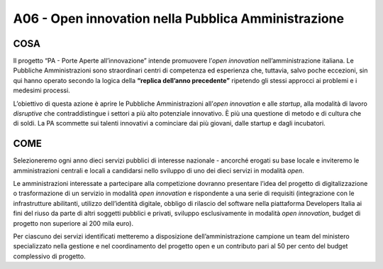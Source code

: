A06 - Open innovation nella Pubblica Amministrazione
=====================================================

COSA
-----
Il progetto “PA - Porte Aperte all’innovazione” intende promuovere l’*open innovation* nell’amministrazione italiana. Le Pubbliche Amministrazioni sono straordinari centri di competenza ed esperienza che, tuttavia, salvo poche eccezioni, sin qui hanno operato secondo la logica della **“replica dell’anno precedente”** ripetendo gli stessi approcci ai problemi e i medesimi processi.

L’obiettivo di questa azione è aprire le Pubbliche Amministrazioni all’*open innovation* e alle *startup*, alla modalità di lavoro *disruptive* che contraddistingue i settori a più alto potenziale innovativo. È più una questione di metodo e di cultura che di soldi. La PA scommette sui talenti innovativi a cominciare dai più giovani, dalle startup e dagli incubatori.

COME
-----
Selezioneremo ogni anno dieci servizi pubblici di interesse nazionale - ancorché erogati su base locale e inviteremo le amministrazioni centrali e locali a candidarsi nello sviluppo di uno dei dieci servizi in modalità *open*. 

Le amministrazioni interessate a partecipare alla competizione dovranno presentare l’idea del progetto di digitalizzazione o trasformazione di un servizio in modalità *open innovation* e rispondente a una serie di requisiti (integrazione con le infrastrutture abilitanti, utilizzo dell’identità digitale, obbligo di rilascio del software nella piattaforma Developers Italia ai fini del riuso da parte di altri soggetti pubblici e privati, sviluppo esclusivamente in modalità *open innovation*,
budget di progetto non superiore ai 200 mila euro).

Per ciascuno dei servizi identificati metteremo a disposizione dell’amministrazione campione un team del ministero specializzato nella gestione e nel coordinamento del progetto open e un contributo pari al 50 per cento del budget complessivo di progetto.

